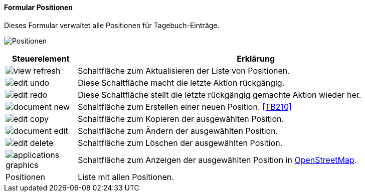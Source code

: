 :tb200-title: Positionen
anchor:TB200[{tb200-title}]

==== Formular {tb200-title}

Dieses Formular verwaltet alle Positionen für Tagebuch-Einträge.

image:TB200.png[{tb200-title},title={tb200-title}]

[width="100%",cols="1,5a",frame="all",options="header"]
|==========================
|Steuerelement|Erklärung
|image:icons/view-refresh.png[title="Aktualisieren",width={icon-width}]|Schaltfläche zum Aktualisieren der Liste von Positionen.
|image:icons/edit-undo.png[title="Rückgängig",width={icon-width}]      |Diese Schaltfläche macht die letzte Aktion rückgängig.
|image:icons/edit-redo.png[title="Wiederherstellen",width={icon-width}]|Diese Schaltfläche stellt die letzte rückgängig gemachte Aktion wieder her.
|image:icons/document-new.png[title="Neu",width={icon-width}]              |Schaltfläche zum Erstellen einer neuen Position. <<TB210>>
|image:icons/edit-copy.png[title="Kopieren",width={icon-width}]        |Schaltfläche zum Kopieren der ausgewählten Position.
|image:icons/document-edit.png[title="Ändern",width={icon-width}]          |Schaltfläche zum Ändern der ausgewählten Position.
|image:icons/edit-delete.png[title="Löschen",width={icon-width}]       |Schaltfläche zum Löschen der ausgewählten Position.
|image:icons/applications-graphics.png[title="Karte",width={icon-width}]   |Schaltfläche zum Anzeigen der ausgewählten Position in https://www.openstreetmap.de/karte[OpenStreetMap].
|Positionen   |Liste mit allen Positionen.
|==========================
